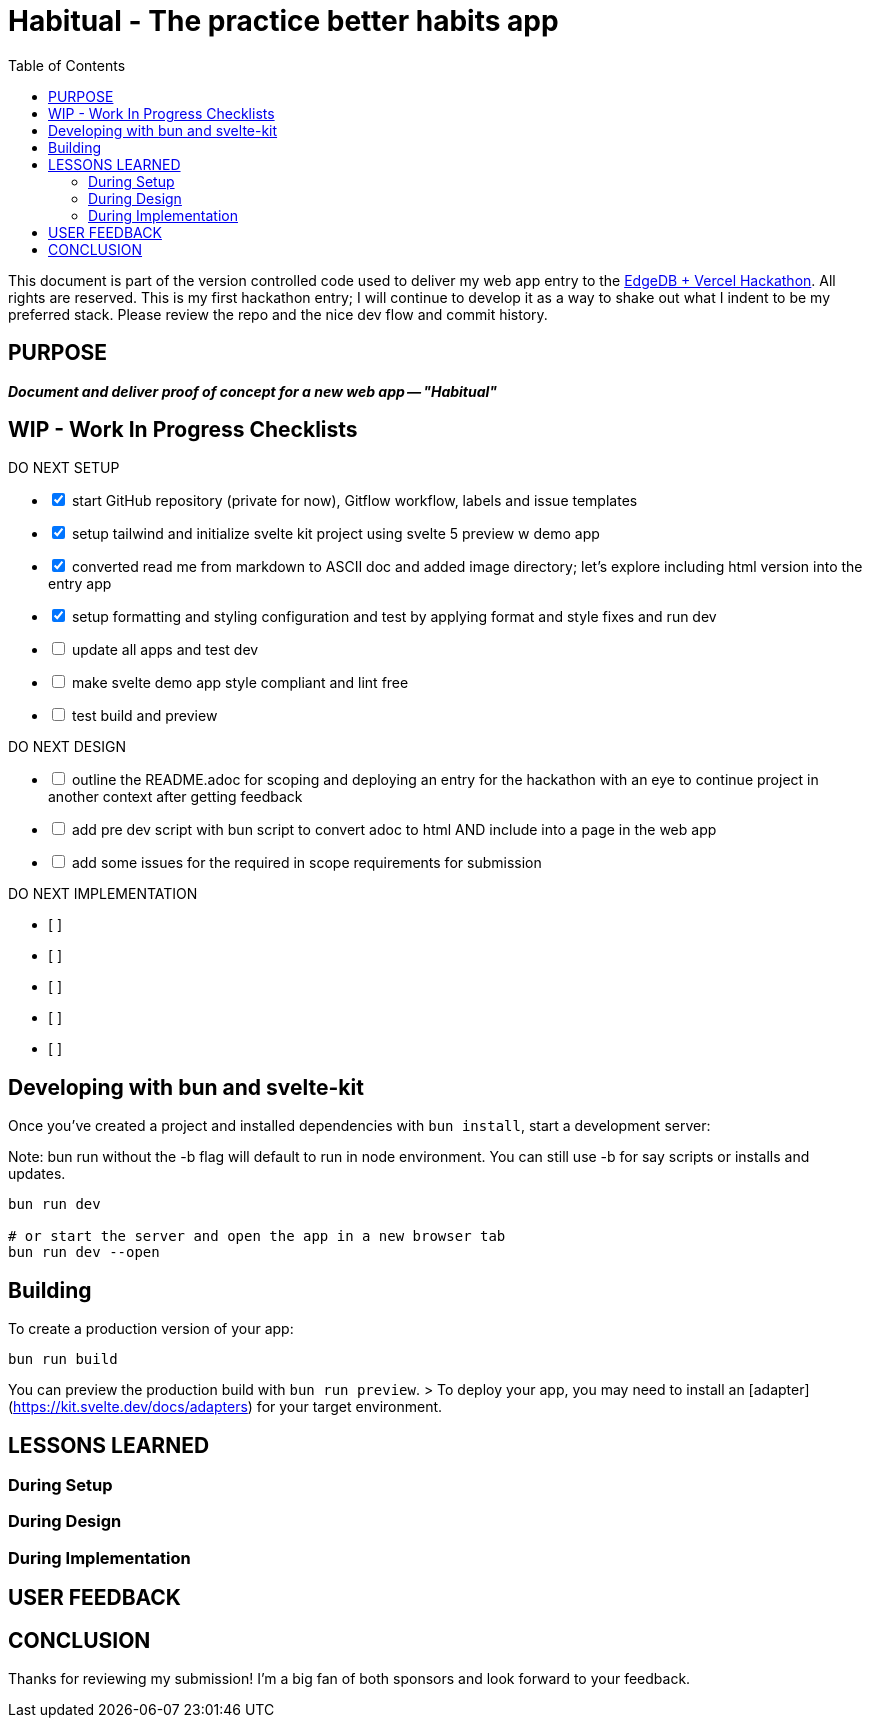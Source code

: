 = Habitual - The practice better habits app
:toc: left
:icons: font
:toclevels: 4
:imagesdir: adoc_images
:source-highlighter: rouge
:source-linenums-option: true

This document is part of the version controlled code used to deliver my web app entry to the link:https://hackathon.edgedb.com[EdgeDB + Vercel Hackathon]. All rights are reserved.
This is my first hackathon entry; I will continue to develop it as a way to shake out what I indent to be my preferred stack. Please review the repo and the nice dev flow and commit history.

== PURPOSE
[.text-center]
*_Document and deliver proof of concept for a new web app -- "Habitual"_*

== WIP - Work In Progress Checklists

[%interactive]
.DO NEXT SETUP
* [x] start GitHub repository (private for now), Gitflow workflow, labels and issue templates
* [x] setup tailwind and initialize svelte kit project using svelte 5 preview w demo app
* [x] converted read me from markdown to ASCII doc and added image directory; let's explore including html version into the entry app
* [x] setup formatting and styling configuration and test by applying format and style fixes and run dev
* [ ] update all apps and test dev
* [ ] make svelte demo app style compliant and lint free
* [ ] test build and preview

[%interactive]
.DO NEXT DESIGN
* [ ] outline the README.adoc for scoping and deploying an entry for the hackathon with an eye to continue project in another context after getting feedback
* [ ] add pre dev script with bun script to convert adoc to html AND include into a page in the web app
* [ ] add some issues for the required in scope requirements for submission

[%interactive]
.DO NEXT IMPLEMENTATION
* [ ]
* [ ]
* [ ]
* [ ]
* [ ]

== Developing with bun and svelte-kit

Once you've created a project and installed dependencies with `bun install`, start a development server:

Note: bun run without the -b flag will default to run in node environment. You can still use -b for say scripts or installs and updates.

```bash
bun run dev

# or start the server and open the app in a new browser tab
bun run dev --open
```

== Building

To create a production version of your app:

```bash
bun run build
```

You can preview the production build with `bun run preview`.
// TODO add notes after we do this
> To deploy your app, you may need to install an [adapter](https://kit.svelte.dev/docs/adapters) for your target environment.

== LESSONS LEARNED

=== During Setup

=== During Design

=== During Implementation

== USER FEEDBACK

== CONCLUSION
Thanks for reviewing my submission! I'm a big fan of both sponsors and look forward to your feedback.

